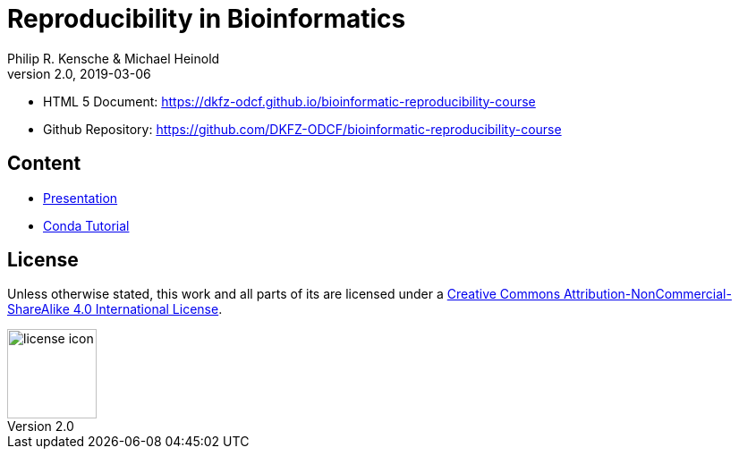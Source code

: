 = Reproducibility in Bioinformatics
Philip R. Kensche & Michael Heinold
v2.0, 2019-03-06
:doctype: book
:docinfo:

* HTML 5 Document:   https://dkfz-odcf.github.io/bioinformatic-reproducibility-course
* Github Repository: https://github.com/DKFZ-ODCF/bioinformatic-reproducibility-course

== Content

* link:presentation.html[Presentation]
// * link:script.html[Script]
* link:conda-tutorial.html[Conda Tutorial]


== License

Unless otherwise stated, this work and all parts of its are licensed under a http://creativecommons.org/licenses/by-nc-sa/4.0/[Creative Commons Attribution-NonCommercial-ShareAlike 4.0 International License].

image::1920px-Cc-by-nc-sa_euro_icon.svg.png[license icon, width=100, height=auto]

